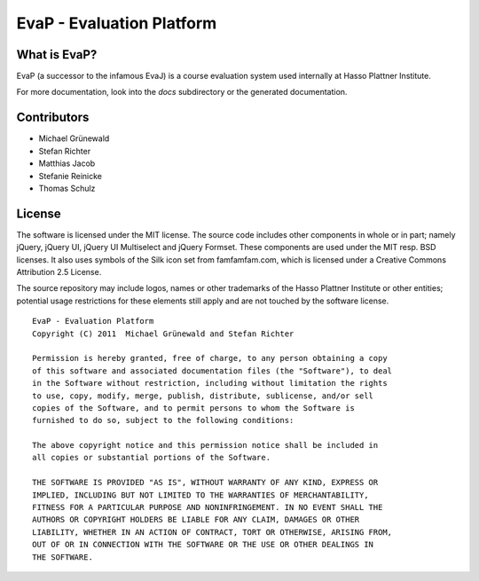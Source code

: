 ﻿EvaP - Evaluation Platform
==========================

What is EvaP?
-------------

EvaP (a successor to the infamous EvaJ) is a course evaluation system used 
internally at Hasso Plattner Institute.

For more documentation, look into the *docs* subdirectory or the generated 
documentation.

Contributors
------------

- Michael Grünewald
- Stefan Richter
- Matthias Jacob
- Stefanie Reinicke
- Thomas Schulz

License
-------

The software is licensed under the MIT license. The source code includes other 
components in whole or in part; namely jQuery, jQuery UI, jQuery UI Multiselect 
and jQuery Formset. These components are used under the MIT resp. BSD licenses.
It also uses symbols of the Silk icon set from famfamfam.com, which is licensed 
under a Creative Commons Attribution 2.5 License.

The source repository may include logos, names or other trademarks of the 
Hasso Plattner Institute or other entities; potential usage restrictions for 
these elements still apply and are not touched by the software license.

::

  EvaP - Evaluation Platform
  Copyright (C) 2011  Michael Grünewald and Stefan Richter

  Permission is hereby granted, free of charge, to any person obtaining a copy
  of this software and associated documentation files (the "Software"), to deal
  in the Software without restriction, including without limitation the rights
  to use, copy, modify, merge, publish, distribute, sublicense, and/or sell
  copies of the Software, and to permit persons to whom the Software is
  furnished to do so, subject to the following conditions:
  
  The above copyright notice and this permission notice shall be included in
  all copies or substantial portions of the Software.
  
  THE SOFTWARE IS PROVIDED "AS IS", WITHOUT WARRANTY OF ANY KIND, EXPRESS OR
  IMPLIED, INCLUDING BUT NOT LIMITED TO THE WARRANTIES OF MERCHANTABILITY,
  FITNESS FOR A PARTICULAR PURPOSE AND NONINFRINGEMENT. IN NO EVENT SHALL THE
  AUTHORS OR COPYRIGHT HOLDERS BE LIABLE FOR ANY CLAIM, DAMAGES OR OTHER
  LIABILITY, WHETHER IN AN ACTION OF CONTRACT, TORT OR OTHERWISE, ARISING FROM,
  OUT OF OR IN CONNECTION WITH THE SOFTWARE OR THE USE OR OTHER DEALINGS IN
  THE SOFTWARE.
